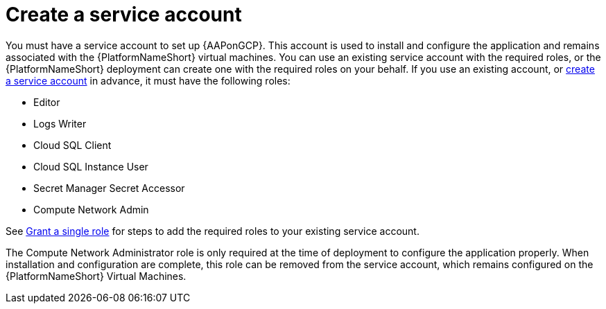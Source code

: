 [id="con-gcp-service-account"]

= Create a service account

You must have a service account to set up {AAPonGCP}.  
This account is used to install and configure the application and remains associated with the {PlatformNameShort} virtual machines. 
You can use an existing service account with the required roles, or the {PlatformNameShort} deployment can create one with the required roles on your behalf. 
If you use an existing account, or link:https://cloud.google.com/iam/docs/creating-managing-service-accounts#creating[create a service account] in advance, it must have the following roles:

* Editor
* Logs Writer
* Cloud SQL Client
* Cloud SQL Instance User
* Secret Manager Secret Accessor
* Compute Network Admin

See link:https://cloud.google.com/iam/docs/granting-changing-revoking-access#single-role[Grant a single role] for steps to add the required roles to your existing service account.

The Compute Network Administrator role is only required at the time of deployment to configure the application properly. 
When installation and configuration are complete, this role can be removed from the service account, which remains configured on the {PlatformNameShort} Virtual Machines. 
